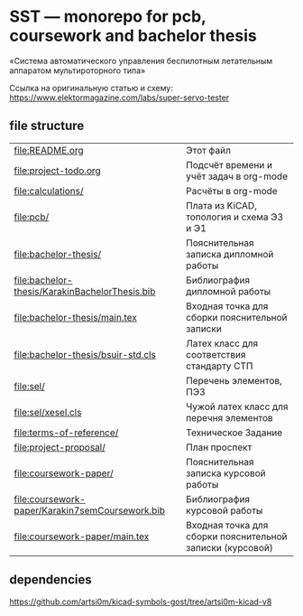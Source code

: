 * SST — monorepo for pcb, coursework and bachelor thesis

«Система автоматического управления беспилотным летательным аппаратом
мультироторного типа»

Ссылка на оригинальную статью и схему:
https://www.elektormagazine.com/labs/super-servo-tester

** file structure
| [[file:README.org]]                                 | Этот файл                                                 |
| [[file:project-todo.org]]                           | Подсчёт времени и учёт задач в org-mode                   |
| [[file:calculations/]]                              | Расчёты в org-mode                                        |
| [[file:pcb/]]                                       | Плата из KiCAD, топология и схема Э3 и Э1                 |
| [[file:bachelor-thesis/]]                           | Пояснительная записка дипломной работы                    |
| [[file:bachelor-thesis/KarakinBachelorThesis.bib]]  | Библиография дипломной работы                             |
| [[file:bachelor-thesis/main.tex]]                   | Входная точка для сборки пояснительной записки            |
| [[file:bachelor-thesis/bsuir-std.cls]]              | Латех класс для соответствия стандарту СТП                |
| [[file:sel/]]                                       | Перечень элементов, ПЭ3                                   |
| [[file:sel/xesel.cls]]                              | Чужой латех класс для перечня элементов                   |
| [[file:terms-of-reference/]]                        | Техническое Задание                                       |
| [[file:project-proposal/]]                          | План проспект                                             |
| [[file:coursework-paper/]]                          | Пояснительная записка курсовой работы                     |
| [[file:coursework-paper/Karakin7semCoursework.bib]] | Библиография курсовой работы                              |
| [[file:coursework-paper/main.tex]]                  | Входная точка для сборки пояснительной записки (курсовой) |

** dependencies

https://github.com/artsi0m/kicad-symbols-gost/tree/artsi0m-kicad-v8
